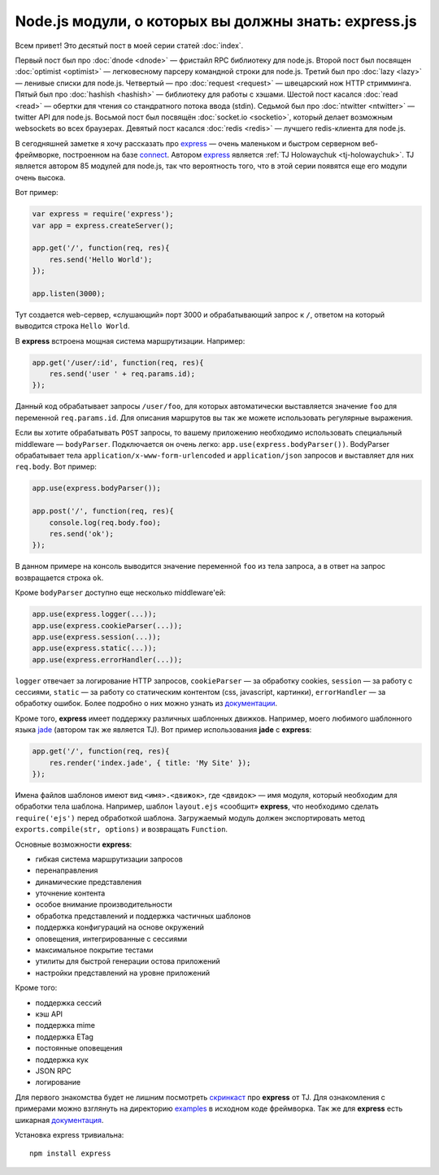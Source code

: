 =====================================================
Node.js модули, о которых вы должны знать: express.js
=====================================================

Всем привет! Это десятый пост в моей серии статей :doc:`index`.

Первый пост был про :doc:`dnode <dnode>` — фристайл RPC библиотеку для
node.js. Второй пост был посвящен :doc:`optimist <optimist>` — легковесному
парсеру командной строки для node.js. Третий был про :doc:`lazy <lazy>` —
ленивые списки для node.js. Четвертый — про :doc:`request <request>` —
швецарский нож HTTP стримминга. Пятый был про :doc:`hashish <hashish>` —
библиотеку для работы с хэшами. Шестой пост касался :doc:`read <read>` —
обертки для чтения со стандратного потока ввода (stdin). Седьмой был про
:doc:`ntwitter <ntwitter>` — twitter API для node.js. Восьмой пост был
посвящён :doc:`socket.io <socketio>`, который делает возможным websockets
во всех браузерах. Девятый пост касался :doc:`redis <redis>` — лучшего
redis-клиента для node.js.

В сегодняшней заметке я хочу рассказать про express_ — очень маленьком
и быстром серверном веб-фреймворке, построенном на базе connect_. Автором
express_ является :ref:`TJ Holowaychuk <tj-holowaychuk>`. TJ является
автором 85 модулей для node.js, так что вероятность того, что в этой
серии появятся еще его модули очень высока.

.. _express: http://expressjs.com/
.. _connect: https://github.com/senchalabs/connect

Вот пример:

.. code-block:: javascript

    var express = require('express');
    var app = express.createServer();

    app.get('/', function(req, res){
        res.send('Hello World');
    });

    app.listen(3000);

Тут создается web-сервер, «слушающий» порт 3000 и обрабатывающий запрос к ``/``,
ответом на который выводится строка ``Hello World``.

В **express** встроена мощная система маршрутизации. Например:

.. code-block:: javascript

    app.get('/user/:id', function(req, res){
        res.send('user ' + req.params.id);
    });

Данный код обрабатывает запросы ``/user/foo``, для которых автоматически
выставляется значение ``foo`` для переменной ``req.params.id``. Для
описания маршрутов вы так же можете использовать регулярные выражения.

Если вы хотите обрабатывать ``POST`` запросы, то вашему приложению необходимо
использовать специальный middleware — ``bodyParser``. Подключается он очень
легко: ``app.use(express.bodyParser())``. BodyParser обрабатывает тела
``application/x-www-form-urlencoded`` и ``application/json`` запросов и
выставляет для них ``req.body``. Вот пример:

.. code-block:: javascript

    app.use(express.bodyParser());

    app.post('/', function(req, res){
        console.log(req.body.foo);
        res.send('ok');
    });

В данном примере на консоль выводится значение переменной ``foo`` из тела
запроса, а в ответ на запрос возвращается строка ``ok``.

Кроме ``bodyParser`` доступно еще несколько middleware'ей:

.. code-block:: javascript

    app.use(express.logger(...));
    app.use(express.cookieParser(...));
    app.use(express.session(...));
    app.use(express.static(...));
    app.use(express.errorHandler(...));

``logger`` отвечает за логирование HTTP запросов, ``cookieParser`` — за
обработку cookies, ``session`` — за работу с сессиями, ``static`` — за
работу со статическим контентом (css, javascript, картинки), ``errorHandler`` —
за обработку ошибок. Более подробно о них можно узнать из `документации`_.

.. _документации: http://expressjs.com/guide.html#middleware

Кроме того, **express** имеет поддержку различных шаблонных движков.
Например, моего любимого шаблонного языка jade_ (автором так же является
TJ). Вот пример использования **jade** с **express**:

.. _jade: http://jade-lang.com/

.. code-block:: javascript

    app.get('/', function(req, res){
        res.render('index.jade', { title: 'My Site' });
    });

Имена файлов шаблонов имеют вид ``<имя>.<движок>``, где ``<двидок>`` —
имя модуля, который необходим для обработки тела шаблона. Например,
шаблон ``layout.ejs`` «сообщит» **express**, что необходимо сделать
``require('ejs')`` перед обработкой шаблона. Загружаемый модуль должен
экспортировать метод ``exports.compile(str, options)`` и возвращать
``Function``.

Основные возможности **express**:

* гибкая система маршрутизации запросов
* перенаправления
* динамические представления
* уточнение контента
* особое внимание производительности
* обработка представлений и поддержка частичных шаблонов
* поддержка конфигураций на основе окружений
* оповещения, интегрированные с сессиями
* максимальное покрытие тестами
* утилиты для быстрой генерации остова приложений
* настройки представлений на уровне приложений

Кроме того:

* поддержка сессий
* кэш API
* поддержка mime
* поддержка ETag
* постоянные оповещения
* поддержка кук
* JSON RPC
* логирование

Для первого знакомства будет не лишним посмотреть `скринкаст`_ про
**express** от TJ. Для ознакомления с примерами можно взглянуть на
директорию examples_ в исходном коде фреймворка. Так же для
**express** есть шикарная `документация`_.

.. _скринкаст: http://www.screenr.com/mAL
.. _examples: https://github.com/visionmedia/express/tree/master/examples
.. _документация: http://expressjs.com/guide.html

Установка express тривиальна::

    npm install express
